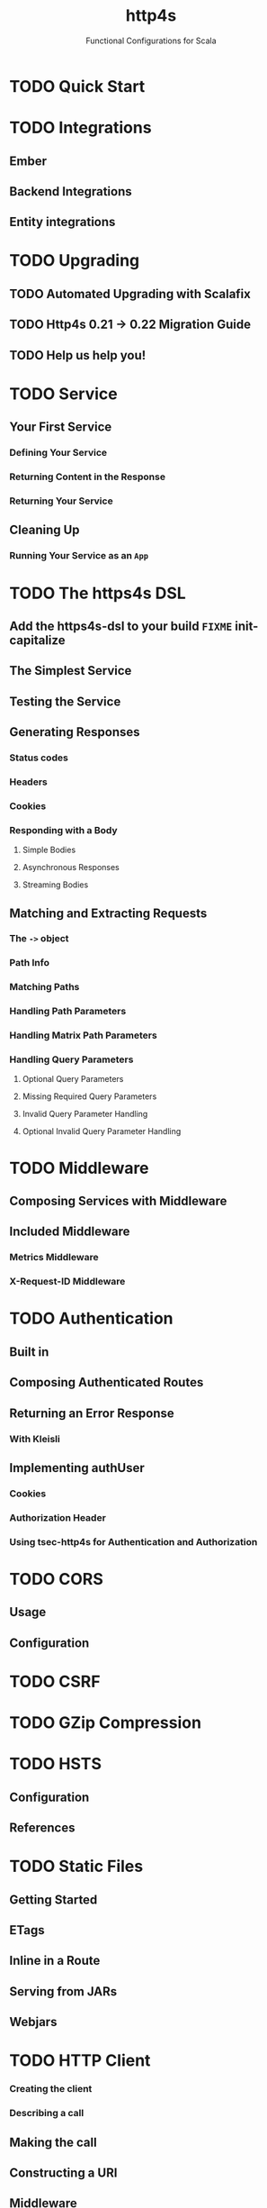 #+TITLE: http4s
#+SUBTITLE: Functional Configurations for Scala
#+VERSION: 0.23
#+STARTUP: overview
#+STARTUP: entitiespretty

* TODO Quick Start
* TODO Integrations
** Ember
** Backend Integrations
** Entity integrations

* TODO Upgrading
** TODO Automated Upgrading with Scalafix
** TODO Http4s 0.21 -> 0.22 Migration Guide
** TODO Help us help you!

* TODO Service
** Your First Service
*** Defining Your Service
*** Returning Content in the Response
*** Returning Your Service

** Cleaning Up
*** Running Your Service as an ~App~

* TODO The https4s DSL
** Add the https4s-dsl to your build =FIXME= init-capitalize
** The Simplest Service
** Testing the Service
** Generating Responses
*** Status codes
*** Headers
*** Cookies
*** Responding with a Body
**** Simple Bodies
**** Asynchronous Responses
**** Streaming Bodies

** Matching and Extracting Requests
*** The ~->~ object
*** Path Info
*** Matching Paths
*** Handling Path Parameters
*** Handling Matrix Path Parameters
*** Handling Query Parameters
**** Optional Query Parameters
**** Missing Required Query Parameters
**** Invalid Query Parameter Handling
**** Optional Invalid Query Parameter Handling

* TODO Middleware
** Composing Services with Middleware
** Included Middleware
*** Metrics Middleware
*** X-Request-ID Middleware

* TODO Authentication
** Built in
** Composing Authenticated Routes
** Returning an Error Response
*** With Kleisli

** Implementing authUser
*** Cookies
*** Authorization Header
*** Using tsec-http4s for Authentication and Authorization

* TODO CORS
** Usage
** Configuration

* TODO CSRF
* TODO GZip Compression
* TODO HSTS
  # HTTP Strict Transport Security
** Configuration
** References

* TODO Static Files
** Getting Started
** ETags
** Inline in a Route
** Serving from JARs
** Webjars

* TODO HTTP Client
*** Creating the client
*** Describing a call

** Making the call
** Constructing a URI
** Middleware
*** Included Middleware
*** Metrics Middleware

** Examples
*** Send a GET request, treating the response as a string
*** Post a form, decoding the JSON response to a case class

** Calls to a JSON API
** Body decoding / encoding

* TODO Entity Handling
** Why Entity*
** Construction and Media Types
** Chaining Decoders
** Presupplied Encoders/Decoders
*** Raw Data Types
*** JSON
*** XML
*** Support for Twirl and Scalatags

* TODO Streaming
** Streaming responses from your service =FIXME= init-capitalize
** Consuming Streams with the Client

* TODO JSON Handling
** Add the JSON support module(s)
*** Circe

** Sending Raw JSON
** Encoding case classes as JSON
** Receiving Raw JSON
** Decoding JSON to a case class
** Putting it all together
*** A Hello World Service
*** A Hello World Client =FIXME= level?

* TODO Testing
** Using client
** Conclusion
** References

* TODO URI Handling
** Literals
** Building URIs
*** URI
*** URI Template

** Receiving URIs

* TODO Deployment
** Overview
** Assembled JAR
** Graal Native Image
*** Install GraalVM and Native Image plugin

** (Optional) Get or build a muslC bundle required to build a static image.
** META-INF resources for reflection
*** Build an assembled jar using GraalVM
*** Create the native image with the assembled JAR
*** Execute the native image
*** Why static?

* TODO Error Handling
** TODO Logging
** TODO Customizing Error Handling
   TODO

* TODO HTTP Methods
* Scaladoc
